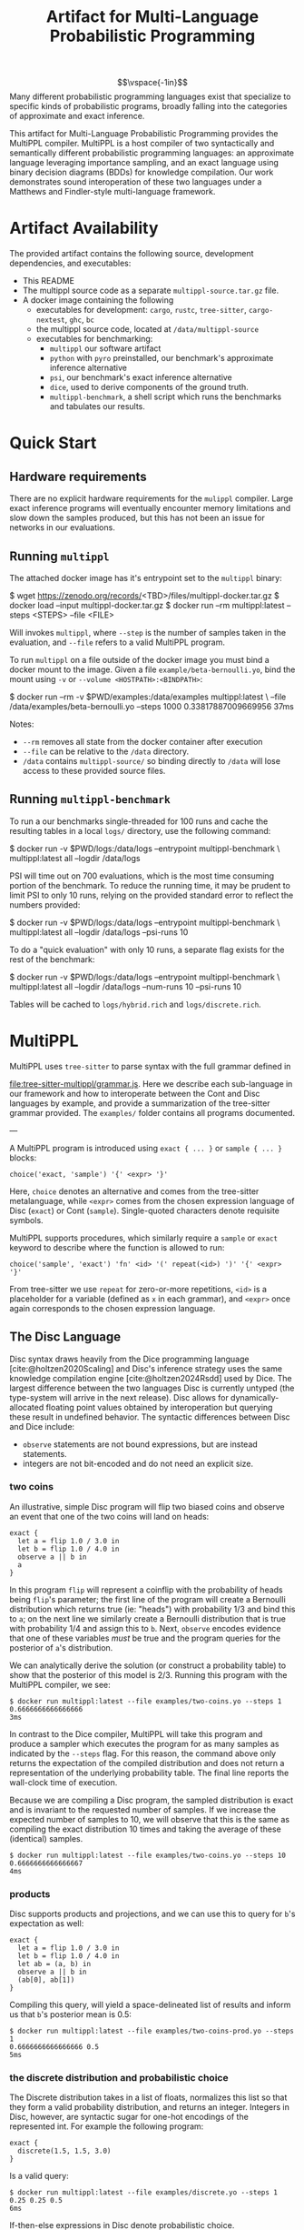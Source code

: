 #+title: Artifact for Multi-Language Probabilistic Programming
#+LATEX_HEADER: \usepackage[T1]{fontenc}
#+LATEX_HEADER: \usepackage{inconsolata}
#+LATEX_HEADER: \usepackage[a4paper, total={6in, 8in}]{geometry}
#+LATEX_HEADER: \usepackage{enumitem}
#+LATEX_HEADER: \setlist[itemize,1]{leftmargin=\dimexpr 26pt-.1in}
#+OPTIONS: author:nil date:nil toc:nil
#+cite_export: biblatex numeric,backend=bibtex
#+bibliography: ~/biblio/references.bib


$$\vspace{-1in}$$
Many different probabilistic programming languages exist that specialize to
specific kinds of probabilistic programs, broadly falling into the categories of
approximate and exact inference.

This artifact for Multi-Language Probabilistic Programming provides the MultiPPL
compiler. MultiPPL is a host compiler of two syntactically and semantically
different probabilistic programming languages: an approximate language leveraging
importance sampling, and an exact language using binary decision diagrams (BDDs) for
knowledge compilation. Our work demonstrates sound interoperation of these two
languages under a Matthews and Findler-style multi-language framework.

#+begin_export latex
  \tableofcontents
#+end_export


* Artifact Availability
The provided artifact contains the following source, development dependencies, and executables:
- This README
- The multippl source code as a separate ~multippl-source.tar.gz~ file.
- A docker image containing the following
  + executables for development: ~cargo~, ~rustc~, ~tree-sitter~, ~cargo-nextest~, ~ghc~, ~bc~
  + the multippl source code, located at ~/data/multippl-source~
  + executables for benchmarking:
    + ~multippl~ our software artifact
    + ~python~ with ~pyro~ preinstalled, our benchmark's approximate inference alternative
    + ~psi~, our benchmark's exact inference alternative
    + ~dice~, used to derive components of the ground truth.
    + ~multippl-benchmark~, a shell script which runs the benchmarks and tabulates our results.


* Quick Start
** Hardware requirements
There are no explicit hardware requirements for the ~mulippl~ compiler. Large exact inference programs will eventually encounter memory limitations and slow down the samples produced, but this has not been an issue for networks in our evaluations.
** Running ~multippl~
The attached docker image has it's entrypoint set to the ~multippl~ binary:
#+begin_example bash
$ wget https://zenodo.org/records/<TBD>/files/multippl-docker.tar.gz
$ docker load --input multippl-docker.tar.gz
$ docker run --rm multippl:latest --steps <STEPS> --file <FILE>
#+end_example
Will invokes ~multippl~, where ~--step~ is the number of samples taken in the evaluation, and ~--file~ refers
to a valid MultiPPL program.

To run ~multippl~ on a file outside of the docker image you must bind a docker
mount to the image. Given a file ~example/beta-bernoulli.yo~, bind the mount
using ~-v~ or ~--volume <HOSTPATH>:<BINDPATH>~:
#+begin_example bash
$ docker run --rm -v $PWD/examples:/data/examples multippl:latest \
             --file /data/examples/beta-bernoulli.yo --steps 1000
0.33817887009669956
37ms
#+end_example

Notes:
- ~--rm~ removes all state from the docker container after execution
- ~--file~ can be relative to the ~/data~ directory.
- ~/data~ contains ~multippl-source/~ so binding directly to ~/data~ will lose access to these provided source files.
** Running ~multippl-benchmark~
To run a our benchmarks single-threaded for 100 runs and cache the resulting
tables in a local ~logs/~ directory, use the following command:
#+begin_example bash
$ docker run -v $PWD/logs:/data/logs --entrypoint multippl-benchmark \
             multippl:latest all --logdir /data/logs
#+end_example

PSI will time out on 700 evaluations, which is the most time consuming portion of the benchmark. To reduce the running time, it may be prudent to limit PSI to only 10 runs, relying on the provided standard error to reflect the numbers provided:
#+begin_example bash
$ docker run -v $PWD/logs:/data/logs --entrypoint multippl-benchmark \
             multippl:latest all --logdir /data/logs --psi-runs 10
#+end_example

To do a "quick evaluation" with only 10 runs, a separate flag exists for the rest of the benchmark:
#+begin_example bash
$ docker run -v $PWD/logs:/data/logs --entrypoint multippl-benchmark \
             multippl:latest all --logdir /data/logs --num-runs 10 --psi-runs 10
#+end_example

Tables will be cached to ~logs/hybrid.rich~ and ~logs/discrete.rich~.

* MultiPPL
MultiPPL uses ~tree-sitter~ to parse syntax with the full grammar defined in

@@latex:\noindent@@
[[file:tree-sitter-multippl/grammar.js]]. Here we describe each sub-language in our
framework and how to interoperate between the Cont and Disc languages by
example, and provide a summarization of the tree-sitter grammar provided. The
~examples/~ folder contains all programs documented.

---

A MultiPPL program is introduced using ~exact { ... }~ or ~sample { ... }~ blocks:

#+begin_src artist
choice('exact, 'sample') '{' <expr> '}'
#+end_src

Here, ~choice~ denotes an alternative and comes from the tree-sitter metalanguage,
while ~<expr>~ comes from the chosen expression language of Disc (~exact~) or Cont (~sample~). Single-quoted characters denote requisite symbols.

MultiPPL supports procedures, which similarly require a ~sample~ or ~exact~ keyword to
describe where the function is allowed to run:
#+begin_src artist
choice('sample', 'exact') 'fn' <id> '(' repeat(<id>) ')' '{' <expr> '}'
#+end_src
From tree-sitter we use ~repeat~ for zero-or-more repetitions, ~<id>~ is a placeholder for a variable (defined as ~x~ in each grammar), and  ~<expr>~ once again corresponds to the chosen expression language.

** The Disc Language
Disc syntax draws heavily from the Dice programming language
[cite:@holtzen2020Scaling] and Disc's inference strategy uses the same knowledge
compilation engine [cite:@holtzen2024Rsdd] used by Dice. The largest difference
between the two languages Disc is currently untyped (the type-system will arrive in the
next release). Disc allows for dynamically-allocated floating point
values obtained by interoperation but querying these result in
undefined behavior. The syntactic differences between Disc and Dice include:
- ~observe~ statements are not bound expressions, but are instead statements.
- integers are not bit-encoded and do not need an explicit size.

*** two coins
An illustrative, simple Disc program will flip two biased coins and observe an
event that one of the two coins will land on heads:
#+begin_example
exact {
  let a = flip 1.0 / 3.0 in
  let b = flip 1.0 / 4.0 in
  observe a || b in
  a
}
#+end_example

In this program ~flip~ will represent a coinflip with the
probability of heads being ~flip~'s parameter; the first line of the program will
create a Bernoulli distribution which returns true (ie: "heads") with probability 1/3
and bind this to ~a~; on the next line we similarly create a Bernoulli distribution that
is true with probability 1/4 and assign this to ~b~. Next, ~observe~ encodes
evidence that one of these variables /must/ be true and the program queries for
the posterior of ~a~'s distribution.

We can analytically derive the solution (or construct a probability table) to
show that the posterior of this model is 2/3. Running this program with the
MultiPPL compiler, we see:

#+begin_example
$ docker run multippl:latest --file examples/two-coins.yo --steps 1
0.6666666666666666
3ms
#+end_example

In contrast to the Dice compiler, MultiPPL will take this program and produce a
sampler which executes the program for as many samples as indicated by the
~--steps~ flag. For this reason, the command above only returns the expectation of
the compiled distribution and does not return a representation of the underlying
probability table. The final line reports the wall-clock time of execution.

Because we are compiling a Disc program, the sampled distribution is exact and
is invariant to the requested number of samples. If we increase the expected
number of samples to 10, we will observe that this is the same as compiling the
exact distribution 10 times and taking the average of these (identical) samples.
#+begin_example
$ docker run multippl:latest --file examples/two-coins.yo --steps 10
0.6666666666666667
4ms
#+end_example

*** products
Disc supports products and projections, and we can use this to query for ~b~'s expectation as well:

#+begin_example
exact {
  let a = flip 1.0 / 3.0 in
  let b = flip 1.0 / 4.0 in
  let ab = (a, b) in
  observe a || b in
  (ab[0], ab[1])
}
#+end_example

Compiling this query, will yield a space-delineated list of results and inform us that ~b~'s posterior mean is 0.5:
#+begin_example
$ docker run multippl:latest --file examples/two-coins-prod.yo --steps 1
0.6666666666666666 0.5
5ms
#+end_example

*** the discrete distribution and probabilistic choice
The Discrete distribution takes in a list of floats, normalizes this list so
that they form a valid probability distribution, and returns an integer.
Integers in Disc, however, are syntactic sugar for one-hot encodings of the
represented int. For example the following program:


#+begin_example
exact {
  discrete(1.5, 1.5, 3.0)
}
#+end_example

Is a valid query:
#+begin_example
$ docker run multippl:latest --file examples/discrete.yo --steps 1
0.25 0.25 0.5
6ms
#+end_example

If-then-else expressions in Disc denote probabilistic choice.

#+begin_example
exact {
  let p = flip 0.5 in
  if p
  then discrete(1.5, 1.5, 3.0)
  else discrete(3.0, 1.5, 1.5)
}
#+end_example

Probabilistic choice introduces some nuance and a longer discussion of probabilistic choice in the context of our core grammar can be found in our OOPSLA submission.

*** Grammar
A top-level summarization of Disc's grammar is as follows:

#+begin_src artist
Variables x

Expressions
e := a                                        // all ANF forms
  | x '()' | x '(' repeat(a ',') a ')'        // function application
  | 'if' a 'then' e 'else' e                  // choice
  | 'let' x '=' e 'in' e                      // variable binding
  | 'flip' a                                  // Bernoulli distributions
  | 'discrete' '(' repeat(a ',') a ')'        // Discrete distributions, desugared into a sequence of flips.
  | 'observe' a 'in' e                        // conditioning on hard evidence in a sequence
  | 'sample' '(' sample_e ')'                 // inlined interoperation with an expression e from Cont
  | 'sample' '{' sample_e '}'                 // interoperation with a block expression e from Cont


ANF forms
a := x                               // variables
  | v                                // values
  | '!' a                            // negation
  | '(' repeat(a ',') a ')'          // products
  |  x '[' a ']'                     // projections out of products
  | a binop a                        // binomial operations

Binomial operations
binop := '+' | '*' | '/' | '^' | '<' | '<=' | '==' | '>=' | '>' | '&&' | '||'

Values
v := true | false                    // booleans
  | /-?\d+\.(?:\d*|)/                // statically known floating-point values, or floats obtained through interop
  | /\d+/                            // statically known integers, or integers obtained through interop
  | '()' | '(' repeat(v ',') v ')'   // products
#+end_src

** The Cont Language
The Cont language is a simple sampling language that uses importance sampling as
its approximate inference strategy. It contains common distributions-objects,
both continuous and discrete, as well as the ability to incorporate
soft-evidence, sample from distributions, while-loops, and conventional
branching statements.

*** An approximate Beta-Bernoulli
A example of using Cont to find the posterior of a Beta-Bernoulli process, would like the following:
#+begin_example
sample {
  p <- ~ beta(1.0, 1.0);
  observe true  from bern(p);
  observe false from bern(p);
  observe false from bern(p);
  p
}
#+end_example

This program first samples from a Beta(1, 1) distribution with the unary =~= operator. The result is a value with uniform probability between 0 and 1, which is assigned to the variable ~p~, which will be used to parameterize the Bernoulli's distribution. This distribution then incorporates three observations into its importance weighting, which is used to score the final query's posterior which is the final line of the program. Because of conjugacy, we know that the correct posterior is a Beta distribution with $$\alpha=2$$ and $$\beta=3$$, with an expectation of $$2/(2+3)=0.4$$.

**** running
Running ~multippl~, we see that 100 samples produces the following expectation of the posterior:
#+begin_example
$ docker run multippl:latest --rng 1 \
             --file examples/beta-bernoulli.yo --steps 100
0.3899433561293662
7ms
#+end_example

In this command, ~--rng 1~ indicates a seed, ~--file~ points to the relative path of the program in the docker container, and ~--steps 100~ defines the number of samples to produce. Increasing this number of samples, we see that our approximation converges closer to the correct value:
#+begin_example
$ docker run multippl:latest --rng 1 \
         --file examples/beta-bernoulli.yo --steps 10000
0.3989326008738859
535ms
#+end_example
*** while-loops
Four data points for inference is quite limited, requiring many samples to produce an adequate result. We may want to increase how much evidence we give our program with Cont's while-loop:
#+begin_example
sample {
  p ~ beta(1.0, 1.0);
  x <- 10;
  while (x > 0) {
    observe true  from bern(p);
    observe false from bern(p);
    observe false from bern(p);
    x <- x - 1;
    ()
  };
  p
}
#+end_example

In the first line of our program, we use a binding =~= which is syntactic sugar for ~p <- ~ beta(1.0, 1.0)~.
Notably, all Cont statements terminate with semicolons including ~while~-loops -- this differs from conventional imperative programs. All blocks also return expressions and so here we provide unit ~()~ to the block in this while-loop, which always discards it's final value. The posterior of this program is Beta(1+10, 1+20) with a mean of $$11/32=0.34375$$

#+begin_example
docker run multippl:latest --rng 1 \
       --file examples/beta-bernoulli-loop.yo --steps 10000
0.34227573553622553
732ms
#+end_example
*** branching and lists
Cont supports branching and control flow through if statements. To define a
multi-modal Gaussian distribution, we can use samples from a Bernoulli
distribution, and use this to select one of two modes:
#+begin_example
sample {
  m ~ bern(0.5);
  if m {
    ~normal(1.0, 0.5)
  } else {
    ~normal(-1.0, 0.5)
  }
}
#+end_example

To perform parameter estimation for this model, we would want to write some function to perform the same scoring over both modes:
#+begin_example
sample fn score (p, ev) {
  m ~ bern(p);
  if m {
    observe ev from normal(1.0, 0.5); ()
  } else {
    observe ev from normal(-1.0, 0.5); ()
  }
}
sample {
  p ~ beta(1.0, 1.0);
  score(p, 1.0);
  score(p, 1.0);
  score(p, 1.0);
  p
}
#+end_example

The three observations above will begin to skew our posterior towards the Gaussian distribution with a mode of 1.0:
#+begin_example
docker run multippl:latest --rng 1 \
       --file examples/multimodal.yo --steps 1000
0.8051300094638457
56ms
#+end_example

Cont has limited support for lists and includes the ~head~, ~tail~, and ~push~ functions. We can represent the same program above with a list of our evidence and iterate through this list using a ~while~ loop:
#+begin_example
sample fn score (p, ev) {
  m ~ bern(p);
  if m {
    observe ev from normal(1.0, 0.5); ()
  } else {
    observe ev from normal(-1.0, 0.5); ()
  }
}
sample {
  p ~ beta(1.0, 1.0);
  evidence <- [1.0, 1.0, 1.0];
  i <- 3;
  while (i > 0) {
    score(p, evidence[i - 1]);
    i <- i - 1;
    ()
  };
  p
}

#+end_example

And we can confirm that running this program with the same seed will yield the same result as before:
#+begin_example
docker run multippl:latest --rng 1 \
       --file examples/multimodal-iter.yo --steps 1000
0.8051300094638457
79ms
#+end_example

*** Grammar
A simplified summary of Cont's tree-sitter grammar is as follows:

#+begin_src artist
Variables x

Expressions
e := a                                        // all ANF forms
  | 'while' a '{' e '}'                       // while loops
  | x '()' | x '(' repeat(x ',') x ')'        // function application
  |'if' '(' a ')' '{' e '}' 'else' '{' e '}'  // control flow
  | x '<-' e ';' e                            // variable binding
  | e ';' e                                   // sequencing
  | '~' e                                     // sampling an expression
  | x '~' e ';' e                             // sugar for binding a sample: x <- (~ e); e
  | 'observe' a 'from' a                      // conditioning on soft evidence
  | 'exact' '(' exact_e ')'                   // inlined interoperation with an expression e from Disc
  | 'exact' '{' exact_e '}'                   // interoperation with a block expression e from Disc

ANF forms
a := x                                          // variables
  | v                                           // values
  | '!' a                                       // negation
  |  x '[' a ']'                                // projections
  | a binop a                                   // binomial operations
  | '(' repeat(a ',') a ')'                     // products
  | '[' a ']' | '[' repeat(a ',') a ']'         // vectors
  | 'head' '(' a ')' | 'tail' '(' a ')'         // vector operations
  | 'push' '(' a ',' a ')'                      // vector operations
  | 'bern' '(' a ')'                            // Bernoulli distributions
  | 'poisson' '(' a ')'                         // Poisson distributions
  | 'uniform' '(' a ',' a ')'                   // Uniform distributions
  | 'normal' '(' a ',' a ')'                    // Normal distributions
  | 'beta' '(' a ',' a ')'                      // Beta distributions
  | 'discrete' '(' repeat(a ',') a ')'          // Discrete distributions

Binomial operations
binop := '+' | '*' | '/' | '^' | '<' | '<=' | '==' | '>=' | '>' | '&&' | '||'

Values
v := true | false                               // booleans
  | /-?\d+\.(?:\d*|)/                           // floating-point values
  | /\d+/                                       // integers
  | '[]' | '[' repeat(v ',') v ']'              // vectors
  | '()' | '(' repeat(v ',') v ')'              // products
  | 'bern' '(' v ')'                            // Bernoulli distributions
  | 'poisson' '(' v ')'                         // Poisson distributions
  | 'uniform' '(' v ',' v ')'                   // Uniform distributions
  | 'normal' '(' v ',' v ')'                    // Normal distributions
  | 'beta' '(' v ',' v ')'                      // Beta distributions
  | 'discrete' '(' repeat(v ',') v ')'          // Discrete distributions
#+end_src

** Interoperation
MultiPPL provides a framework in which Cont and Disc can seamlessly interoperate
through boundary operators, mutually defined in each language.

An example of this is when we have components of a program which we would like
to model exactly, but we would like to use this in a larger program which needs
more flexibility and can be resoned about approximately. For instance, in the
following program, we model a packet traversing a ladder-like network topology of
of unbounded length. At each "rung" on the ladder, a unbiased node is selected
for the packet to continue its traversal, and we can model each node's
failure rate exactly.

#+begin_example
exact fn rung (s1) {
  let route = flip 0.5 in

  let s2 = if route then s1 else false in
  let drop2 = flip 0.005 in
  let go2 = s2 && !drop2 in

  let s3 = if route then false else s1 in
  let drop3 = flip 0.001 in
  let go3 = s3 && !drop3 in

  go2 || go3
}
#+end_example

The above function models a partial traversal through this ladder network, and
returns a Boolean representing whether or not the packet was able to navigate
through this sub-network without getting dropped. We want to query on the
probability that a packet will successfully traverse all of these intermediate
steps without getting dropped, but the network has unbounded length, which
cannot be modelled exactly.

#+begin_example
sample {
  ix ~ poisson(20.0);
  ix <- ix + 1;
  traversed <- true;
  while ix > 0 {
    traversed <- exact(rung(traversed));
    ix <- ix - 1;
    ()
  };
  traversed
}
#+end_example

Using Cont, we can model the length of this network using a Poisson distribution (with an
average topology size of 20 rungs). We then can iterate over each subnetwork and
return a sample encapsulating the success of the packet's traversal.

Evaluating this for 1000 samples, we can find the expectation of this model to be:

#+begin_example
$ docker run multippl:latest --rng 1 \
         --file examples/ladder.yo --steps 1000
0.942
604ms
#+end_example

Similarly, we can use the ~sample~ keyword inside of a Disc program to use a Cont
value in a Disc context. The MultiPPL compiler will also provide some syntactic
sugar when performing variable look-ups and will attempt to perform
interoperation wherever possible (as in the case of Cont's ~traversed~ variable
binding in the above program).

For more examples of interoperation, we refer users to our submission and
provided benchmarks.

* MultiPPL Artifact Evaluation: Validation
The ~multippl~ compiler is responsible for providing L1 and wall-clock evaluations
for an approximate inference evaluations in Fig 11 and a discrete probabilistic
program evaluation in Fig 14.

** Hardware requirements
There are no explicit hardware requirements for to produce Fig 11 and Fig 14. These
are able to run on commercial hardware on a single thread, but a full evaluation
will take >200 hours.

Of the >200 hours ~6hrs are spent evaluating the tabulated results and 200 hours are spent waiting for 400 PSI
programs (100 runs in 4 evaluations) to reach a timeout of 30 minutes.
Parallelizing this evaluation is not advised without large amounts of RAM, as
the most expensive PSI benchmark, the ~bayesnets/alarm~ evaluation, takes up 17.2G
per thread of residential memory. Close behind ~alarm~ is the PSI
~bayesnets/insurance~ and ~grids/81~ evaluations, which uses \sim15G per thread of
residential memory. Using less RAM than this should be acceptable on a single
threaded evaluation, so long as a there is enough swap to compensate for the
difference of the expected RAM.

The ~multippl-benchmark~ tool can use more threads to speed up evaluation and to
reduce the size of the timeout, with PSI-specific flags to ensure PSI is still
run single-threaded. Parallelizing any program using exact inference may cause
programs to crash due to OOM errors. On a Thinkpad T14s Gen 3 with an AMD Ryzen
7 PRO 6850U (4.768GHz) CPU and 30G of RAM, the non-PSI portions of this
benchmark can be safely run with 8 threads.

** running multippl-benchmark via docker
The ~multippl-benchmark~ script is a multi-threaded benchmark evaluator, used to produce our evaluations.
To run the ~multippl-benchmark~ command, invoke
#+begin_src
$ docker run --entrypoint multippl-benchmark multippl:latest
multippl-benchmark (all|tabulate) [OPTIONS]

subcommand: all -- run all benchmarks (psi benchmarks last), then tabulate

    --num-threads NUM_THREADS Number of threads to use for non-psi benchmarks.
                              Default: 1.
    --num-runs NUM_RUNS       Number of runs to use for non-psi benchmarks.
                              Default: 100.
    --num-steps NUM_STEPS     Number of steps per run to use for non-psi,
                              approximate benchmarks. Default: 1000.

    --psi-threads PSI_THREADS Number of threads to use for psi benchmarks.
                              Default: 1.
    --psi-runs PSI_RUNS       Number of runs to use for psi benchmarks.
                              Default: 100.

    --timeout-min TIMEOUT_MIN Number of minutes before a timeout.
                              Default 30.
    --logdir LOGDIR           Directory to store execution logs.
                              Defaults to $PWD/logs.

subcommand: tabulate -- skip benchmarks and tabulate
    --logdir LOGDIR           Directory to store execution logs.
                              Defaults to $PWD/logs.
#+end_src

The default strategy is to run 100 evaluations, single-threaded, for 1000
samples.

To save the cached files locally, outside of docker, bind to a volume to the ~/data/logs~ directory:
#+begin_src bash
$ docker run -v $PWD/logs:/data/logs --entrypoint multippl-benchmark
             multippl:latest all
#+end_src

As stated above, PSI takes a considerable amount of time to produce the
requisite timeouts. To reduce the running time, you may reduce the timeout
duration and limit the number of runs PSI takes, relying on the provided standard error
to reflect the numbers provided:
#+begin_example bash
$ docker run -v $PWD/logs:/data/logs --entrypoint multippl-benchmark
             multippl:latest all --logdir /data/logs --psi-runs 50 --timeout-min 10
#+end_example

To speed up the non-PSI sections of the evaluation, you may increase the number of threads without parallelizing PSI processes:
#+begin_example bash
$ docker run -v $PWD/logs:/data/logs --entrypoint multippl-benchmark
             multippl:latest all --logdir /data/logs --num-threads 8
#+end_example

If the final table is not produced, the log directory should be cleared and the benchmark should be re-evaluated. Alternatively, a partial view of the table can be generated with the ~tabulate~ subcommand:

#+begin_example bash
$ docker run -v $PWD/logs:/data/logs --entrypoint multippl-benchmark
             multippl:latest tabulate --logdir /data/logs
#+end_example

** running benchmarks individually
To run an individual benchmark, you must first drop into an interactive zsh or bash shell:
#+begin_example zsh
$ docker run -it --entrypoint zsh multippl:latest
#+end_example
From here, you can ~cd~ into the ~./multippl-source/bench~ folder which contains the
~bench.py~ and ~avg.py~ scripts for program execution and tabulation of a single
experiment.

Additionally, ~runall.sh~ is the source file for ~multippl-benchmark~ and
~tabulate.py~ is invoked to produce the final tables in the ~multippl-benchmark tabulate~ subcommand.

The ~bench/~ folder structure is as follows:
- ~arrival/~ contains subdirectories ~tree-15~, ~tree-31~, and ~tree-63~.
- ~bayesnets/~ contains subdirectories ~alarm~, and ~insurance~.
- ~grids/~ contains subdirectories ~3x3~, ~6x6~, and ~9x9~ corresponding to the 9, 36, and 81 evaluations in Fig 11.
- ~gossip/~ contains subdirectories ~g4~, ~g10~, and ~g20~

Each directory has a mainfile corresponding to the benchmarked tool:
- ~main.psi~ refers to the PSI program evaluated
- ~main.py~ refers to the Pyro program evaluated
- ~main.yo~ refers to a MultiPPL program with interoperation that is evaluated. We call this file ~diag.yo~ for the ~grids~ evaluations, as this specifies the collapsing strategy for interoperation.
- ~cont.yo~ refers to a MultiPPL program which only defines a Cont program.
- ~exact.yo~ refers to a MultiPPL program which only defines a Disc program.
- ~truth.py~ (or sometimes a secondary functionality of ~main.py~) contains the derived groundtruth, used to calculate L1 distance.

Each experiment's subdirectory contains a symlink to ~bench.py~ in
~./multippl-source/bench/~. A benchmark is run by invoking ~python bench.py~ in the
subdirectory that generates logs in the current directory. Note that these
benchmarks default to using half of the threads visible to docker and do *not* run
PSI by default. For example:

#+begin_example zsh
$ docker run -it --entrypoint zsh multippl:latest
# in the docker shell
$ cd ./multippl-source/bench/arrival/tree-15
$ python bench.py --help
usage: bench.py [-h] [--psi] [--num-runs NUM_RUNS] [--num-steps NUM_STEPS]
                [--initial-seed INITIAL_SEED] [--noti] [--threads THREADS]
                [--logdir LOGDIR]

options:
  -h, --help            show this help message and exit
  --psi
  --timeout-min TIMEOUT_MIN
  --num-runs NUM_RUNS
  --num-steps NUM_STEPS
  --initial-seed INITIAL_SEED
  --noti
  --threads THREADS
  --logdir LOGDIR
#+end_example

Running ~bench.py~ will produce cached tables and data files in the parent directory of the runlogs.
* Development
** nix development and running benchmarks via nix
MultiPPL uses nix's flakes for development. Using the source contained in

@@latex:\noindent@@
~multippl-source.tar.gz~ and a flake-enabled ~nix~ binary, the following commands
enable nix development:
#+begin_example bash
tar -xvzf multippl-source.tar.gz
cd multippl-source
git init
#+end_example

- ~nix develop~ enters a development shell.
- ~nix flake check~ runs ~cargo nextest run~ and checks our nix derivations.
- ~nix build .#multippl .#multippl-benchmark .#multippl-docker~ produces the
  ~multippl~, and ~multippl-benchmark~ executables alongside the included docker
  images.
- ~nix run .#multippl-benchmark -- <ARGS>~ runs the ~multippl-benchmark~ executable

#+print_bibliography:
